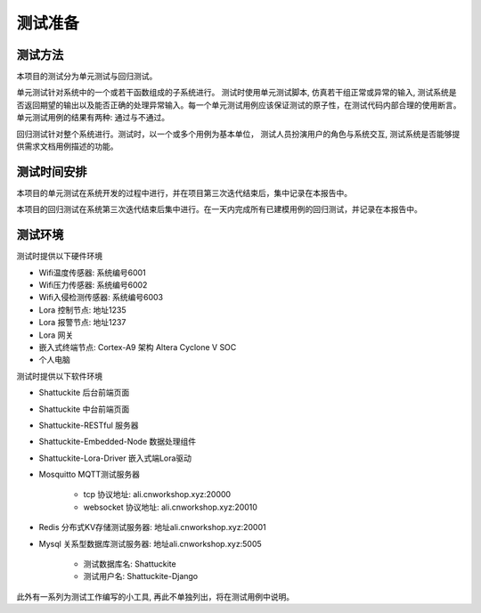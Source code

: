 测试准备
############

测试方法
==========

本项目的测试分为单元测试与回归测试。

单元测试针对系统中的一个或若干函数组成的子系统进行。 测试时使用单元测试脚本, 仿真若干组正常或异常的输入, 
测试系统是否返回期望的输出以及能否正确的处理异常输入。每一个单元测试用例应该保证测试的原子性，在测试代码内部合理的使用断言。
单元测试用例的结果有两种: 通过与不通过。

回归测试针对整个系统进行。测试时，以一个或多个用例为基本单位，
测试人员扮演用户的角色与系统交互, 测试系统是否能够提供需求文档用例描述的功能。

测试时间安排
=============

本项目的单元测试在系统开发的过程中进行，并在项目第三次迭代结束后，集中记录在本报告中。

本项目的回归测试在系统第三次迭代结束后集中进行。在一天内完成所有已建模用例的回归测试，并记录在本报告中。

测试环境
========

测试时提供以下硬件环境

+ Wifi温度传感器: 系统编号6001
+ Wifi压力传感器: 系统编号6002
+ Wifi入侵检测传感器: 系统编号6003
+ Lora 控制节点: 地址1235
+ Lora 报警节点: 地址1237
+ Lora 网关
+ 嵌入式终端节点: Cortex-A9 架构 Altera Cyclone V SOC
+ 个人电脑

测试时提供以下软件环境

+ Shattuckite 后台前端页面
+ Shattuckite 中台前端页面
+ Shattuckite-RESTful 服务器
+ Shattuckite-Embedded-Node 数据处理组件
+ Shattuckite-Lora-Driver 嵌入式端Lora驱动
+ Mosquitto MQTT测试服务器

    + tcp 协议地址: ali.cnworkshop.xyz:20000
    + websocket 协议地址: ali.cnworkshop.xyz:20010

+ Redis 分布式KV存储测试服务器: 地址ali.cnworkshop.xyz:20001
+ Mysql 关系型数据库测试服务器: 地址ali.cnworkshop.xyz:5005

    + 测试数据库名: Shattuckite
    + 测试用户名: Shattuckite-Django 

此外有一系列为测试工作编写的小工具, 再此不单独列出，将在测试用例中说明。